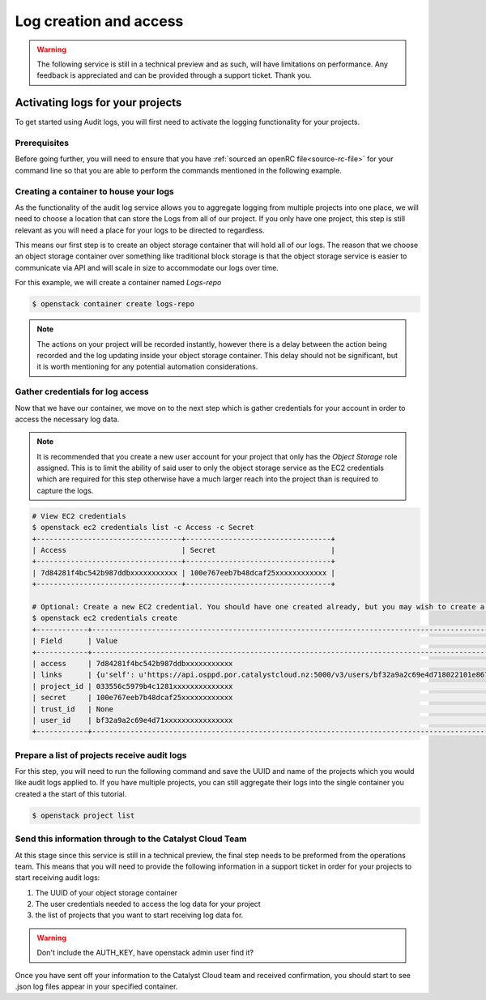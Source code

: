 ###############################
Log creation and access
###############################

.. warning::

    The following service is still in a technical preview and as such, will have
    limitations on performance. Any feedback is appreciated and can be provided
    through a support ticket. Thank you.

***************************************
Activating logs for your projects
***************************************

To get started using Audit logs, you will first need to activate the
logging functionality for your projects.

Prerequisites
===============

Before going further, you will need to ensure that you have :ref:`sourced an
openRC file<source-rc-file>` for your command line so that you are able to
perform the commands mentioned in the following example.

Creating a container to house your logs
=======================================

As the functionality of the audit log service allows you to aggregate logging
from multiple projects into one place, we will need to choose a location that
can store the Logs from all of our project. If you only have one project, this
step is still relevant as you will need a place for your logs to be directed
to regardless.

This means our first step is to create an object storage container that will
hold all of our logs. The reason that we choose an object storage container
over something like traditional block storage is that the object storage
service is easier to communicate via API and will scale in size to accommodate
our logs over time.

For this example, we will create a container named *Logs-repo*

.. code-block:: bash

    $ openstack container create logs-repo

.. note::

    The actions on your project will be recorded instantly, however there is a
    delay between the action being recorded and the log updating inside your
    object storage container. This delay should not be significant, but it is
    worth mentioning for any potential automation considerations.

Gather credentials for log access
=================================

Now that we have our container, we move on to the next step which is gather
credentials for your account in order to access the necessary log data.

.. note::

    It is recommended that you create a new user account for your project that only has
    the `Object Storage` role assigned. This is to limit the ability of said user
    to only the object storage service as the EC2 credentials which are required
    for this step otherwise have a much larger reach into the project than is
    required to capture the logs.

.. code-block:: bash

    # View EC2 credentials
    $ openstack ec2 credentials list -c Access -c Secret
    +----------------------------------+----------------------------------+
    | Access                           | Secret                           |
    +----------------------------------+----------------------------------+
    | 7d84281f4bc542b987ddbxxxxxxxxxxx | 100e767eeb7b48dcaf25xxxxxxxxxxxx |
    +----------------------------------+----------------------------------+

    # Optional: Create a new EC2 credential. You should have one created already, but you may wish to create a new one anyway.
    $ openstack ec2 credentials create
    +------------+---------------------------------------------------------------------------------------------------------------------------------------------------------+
    | Field      | Value                                                                                                                                                   |
    +------------+---------------------------------------------------------------------------------------------------------------------------------------------------------+
    | access     | 7d84281f4bc542b987ddbxxxxxxxxxxx                                                                                                                        |
    | links      | {u'self': u'https://api.osppd.por.catalystcloud.nz:5000/v3/users/bf32a9a2c69e4d718022101e867cccec/credentials/OS-EC2/7d84281f4bc542b987ddbxxxxxxxxxxx'} |
    | project_id | 033556c5979b4c1281xxxxxxxxxxxxxx                                                                                                                        |
    | secret     | 100e767eeb7b48dcaf25xxxxxxxxxxxx                                                                                                                        |
    | trust_id   | None                                                                                                                                                    |
    | user_id    | bf32a9a2c69e4d71xxxxxxxxxxxxxxxx                                                                                                                        |
    +------------+---------------------------------------------------------------------------------------------------------------------------------------------------------+

Prepare a list of projects receive audit logs
=============================================

For this step, you will need to run the following command and save the UUID
and name of the projects which you would like audit logs applied to. If you
have multiple projects, you can still aggregate their logs into the single
container you created a the start of this tutorial.

.. code-block:: bash

    $ openstack project list

Send this information through to the Catalyst Cloud Team
==========================================================

At this stage since this service is still in a technical preview, the final
step needs to be preformed from the operations team. This means that you will
need to provide the following information in a support ticket in order for
your projects to start receiving audit logs:

#. The UUID of your object storage container
#. The user credentials needed to access the log data for your project
#. the list of projects that you want to start receiving log data for.

.. warning::

    Don't include the AUTH_KEY, have openstack admin user find it?

Once you have sent off your information to the Catalyst Cloud team and received
confirmation, you should start to see .json log files appear in your
specified container.
